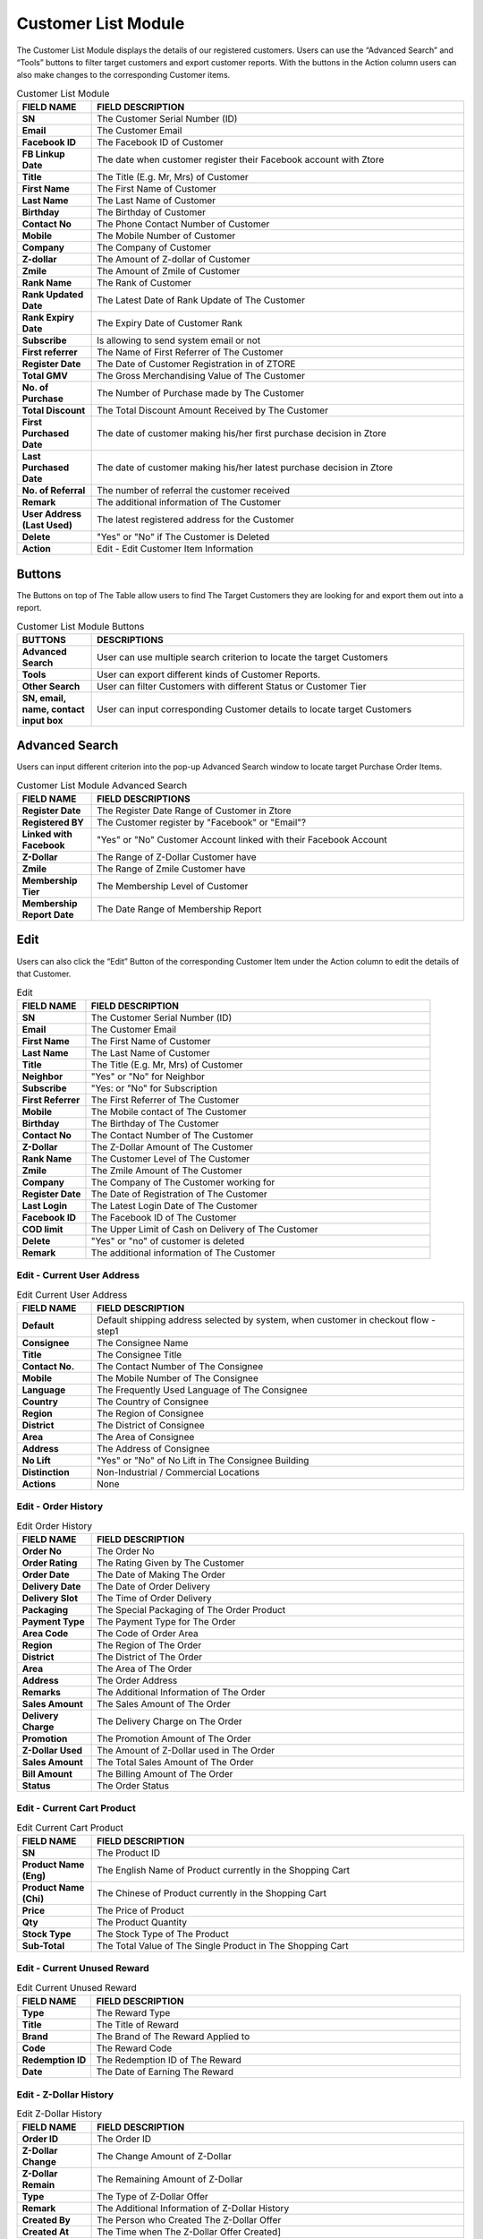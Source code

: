 ************
Customer List Module 
************
The Customer List Module displays the details of our registered customers. Users can use the “Advanced Search” and “Tools” buttons to filter target customers and export customer reports. With the buttons in the Action column users can also make changes to the corresponding Customer items.



|customerlist|



.. list-table:: Customer List Module
    :widths: 10 50
    :header-rows: 1
    :stub-columns: 1

    * - FIELD NAME
      - FIELD DESCRIPTION
    * - SN
      - The Customer Serial Number (ID)
    * - Email
      - The Customer Email
    * - Facebook ID
      - The Facebook ID of Customer
    * - FB Linkup Date
      - The date when customer register their Facebook account with Ztore
    * - Title
      - The Title (E.g. Mr, Mrs) of Customer
    * - First Name
      - The First Name of Customer
    * - Last Name
      - The Last Name of Customer
    * - Birthday
      - The Birthday of Customer
    * - Contact No
      - The Phone Contact Number of Customer
    * - Mobile
      - The Mobile Number of Customer
    * - Company
      - The Company of Customer
    * - Z-dollar
      - The Amount of Z-dollar of Customer
    * - Zmile
      - The Amount of Zmile of Customer
    * - Rank Name
      - The Rank of Customer
    * - Rank Updated Date
      - The Latest Date of Rank Update of The Customer
    * - Rank Expiry Date
      - The Expiry Date of Customer Rank
    * - Subscribe
      - Is allowing to send system email or not
    * - First referrer
      - The Name of First Referrer of The Customer
    * - Register Date
      - The Date of Customer Registration in of ZTORE\
    * - Total GMV
      - The Gross Merchandising Value of The Customer
    * - No. of Purchase
      - The Number of Purchase made by The Customer
    * - Total Discount
      - The Total Discount Amount Received by The Customer
    * - First Purchased Date
      - The date of customer making his/her first purchase decision in Ztore
    * - Last Purchased Date
      - The date of customer making his/her latest purchase decision in Ztore
    * - No. of Referral
      - The number of referral the customer received
    * - Remark
      - The additional information of The Customer
    * - User Address (Last Used)
      - The latest registered address for the Customer
    * - Delete 
      - "Yes" or "No" if The Customer is Deleted
    * - Action
      - Edit - Edit Customer Item Information
      
Buttons
==================
The Buttons on top of The Table allow users to find The Target Customers they are looking for and export them out into a report.

|customerlist_buttons|

.. list-table:: Customer List Module Buttons
    :widths: 10 50
    :header-rows: 1
    :stub-columns: 1

    * - BUTTONS
      - DESCRIPTIONS
    * - Advanced Search
      - User can use multiple search criterion to locate the target Customers
    * - Tools
      - User can export different kinds of Customer Reports.
    * - Other Search
      - User can filter Customers with different Status or Customer Tier
    * - SN, email, name, contact input box
      - User can input corresponding Customer details to locate target Customers
      
Advanced Search
==================
Users can input different criterion into the pop-up Advanced Search window to locate target Purchase Order Items.

|customerlist_search|

.. list-table:: Customer List Module Advanced Search
    :widths: 10 50
    :header-rows: 1
    :stub-columns: 1

    * - FIELD NAME
      - FIELD DESCRIPTIONS
    * - Register Date
      - The Register Date Range of Customer in Ztore
    * - Registered BY
      - The Customer register by "Facebook" or "Email"?
    * - Linked with Facebook
      - "Yes" or "No" Customer Account linked with their Facebook Account
    * - Z-Dollar
      - The Range of Z-Dollar Customer have
    * - Zmile
      - The Range of Zmile Customer have
    * - Membership Tier
      - The Membership Level of Customer
    * - Membership Report Date
      - The Date Range of Membership Report
      
Edit
==================
Users can also click the “Edit” Button of the corresponding Customer Item under the Action column to edit the details of that Customer.

|customerlist_edit|

.. list-table:: Edit
    :widths: 10 50
    :header-rows: 1
    :stub-columns: 1

    * - FIELD NAME
      - FIELD DESCRIPTION
    * - SN
      - The Customer Serial Number (ID)
    * - Email
      - The Customer Email
    * - First Name
      - The First Name of Customer
    * - Last Name
      - The Last Name of Customer
    * - Title
      - The Title (E.g. Mr, Mrs) of Customer
    * - Neighbor
      - "Yes" or "No" for Neighbor
    * - Subscribe
      - "Yes: or "No" for Subscription
    * - First Referrer
      - The First Referrer of The Customer
    * - Mobile
      - The Mobile contact of The Customer
    * - Birthday
      - The Birthday of The Customer
    * - Contact No
      - The Contact Number of The Customer
    * - Z-Dollar
      - The Z-Dollar Amount of The Customer
    * - Rank Name
      - The Customer Level of The Customer
    * - Zmile
      - The Zmile Amount of The Customer
    * - Company
      - The Company of The Customer working for
    * - Register Date
      - The Date of Registration of The Customer
    * - Last Login
      - The Latest Login Date of The Customer
    * - Facebook ID
      - The Facebook ID of The Customer
    * - COD limit
      - The Upper Limit of Cash on Delivery of The Customer
    * - Delete
      - "Yes" or "no" of customer is deleted
    * - Remark
      - The additional information of The Customer
      
Edit - Current User Address
------------------

|customerlist_edit2|

.. list-table:: Edit Current User Address
    :widths: 10 50
    :header-rows: 1
    :stub-columns: 1

    * - FIELD NAME
      - FIELD DESCRIPTION
    * - Default
      - Default shipping address selected by system, when customer in checkout flow - step1
    * - Consignee
      - The Consignee Name
    * - Title
      - The Consignee Title
    * - Contact No.
      - The Contact Number of The Consignee
    * - Mobile
      - The Mobile Number of The Consignee
    * - Language
      - The Frequently Used Language of The Consignee
    * - Country
      - The Country of Consignee
    * - Region
      - The Region of Consignee
    * - District
      - The District of Consignee
    * - Area
      - The Area of Consignee
    * - Address
      - The Address of Consignee
    * - No Lift
      - "Yes" or "No" of No Lift in The Consignee Building
    * - Distinction
      - Non-Industrial / Commercial Locations
    * - Actions
      - None
      
Edit - Order History
------------------

|customerlist_edit3|

.. list-table:: Edit Order History
    :widths: 10 50
    :header-rows: 1
    :stub-columns: 1

    * - FIELD NAME
      - FIELD DESCRIPTION
    * - Order No
      - The Order No
    * - Order Rating
      - The Rating Given by The Customer
    * - Order Date
      - The Date of Making The Order
    * - Delivery Date
      - The Date of Order Delivery
    * - Delivery Slot
      - The Time of Order Delivery
    * - Packaging
      - The Special Packaging of The Order Product
    * - Payment Type
      - The Payment Type for The Order
    * - Area Code
      - The Code of Order Area
    * - Region 
      - The Region of The Order
    * - District
      - The District of The Order
    * - Area
      - The Area of The Order
    * - Address
      - The Order Address
    * - Remarks
      - The Additional Information of The Order
    * - Sales Amount
      - The Sales Amount of The Order
    * - Delivery Charge
      - The Delivery Charge on The Order
    * - Promotion
      - The Promotion Amount of The Order
    * - Z-Dollar Used
      - The Amount of Z-Dollar used in The Order
    * - Sales Amount
      - The Total Sales Amount of The Order
    * - Bill Amount 
      - The Billing Amount of The Order
    * - Status
      - The Order Status
      
Edit - Current Cart Product
------------------

|customerlist_edit4|

.. list-table:: Edit Current Cart Product
    :widths: 10 50
    :header-rows: 1
    :stub-columns: 1

    * - FIELD NAME
      - FIELD DESCRIPTION
    * - SN
      - The Product ID
    * - Product Name (Eng)
      - The English Name of Product currently in the Shopping Cart
    * - Product Name (Chi)
      - The Chinese of Product currently in the Shopping Cart
    * - Price
      - The Price of Product
    * - Qty
      - The Product Quantity
    * - Stock Type
      - The Stock Type of The Product
    * - Sub-Total
      - The Total Value of The Single Product in The Shopping Cart
      
Edit - Current Unused Reward
------------------

|customerlist_edit5|

.. list-table:: Edit Current Unused Reward
    :widths: 10 50
    :header-rows: 1
    :stub-columns: 1

    * - FIELD NAME
      - FIELD DESCRIPTION
    * - Type
      - The Reward Type
    * - Title
      - The Title of Reward
    * - Brand
      - The Brand of The Reward Applied to
    * - Code
      - The Reward Code
    * - Redemption ID
      - The Redemption ID of The Reward
    * - Date
      - The Date of Earning The Reward
      
Edit - Z-Dollar History
------------------

|customerlist_edit6|

.. list-table:: Edit Z-Dollar History
    :widths: 10 50
    :header-rows: 1
    :stub-columns: 1

    * - FIELD NAME
      - FIELD DESCRIPTION
    * - Order ID
      - The Order ID
    * - Z-Dollar Change
      - The Change Amount of Z-Dollar
    * - Z-Dollar Remain
      - The Remaining Amount of Z-Dollar
    * - Type
      - The Type of Z-Dollar Offer
    * - Remark
      - The Additional Information of Z-Dollar History
    * - Created By
      - The Person who Created The Z-Dollar Offer
    * - Created At
      - The Time when The Z-Dollar Offer Created]
      
Edit - Zmile History
------------------

|customerlist_edit7|

.. list-table:: Edit Zmile History
    :widths: 10 50
    :header-rows: 1
    :stub-columns: 1

    * - FIELD NAME
      - FIELD DESCRIPTION
    * - Order ID
      - The Order ID
    * - Zmile Change
      - The Change Amount of Zmile
    * - Zmile Remain
      - The Remaining Amount of Zmile
    * - Type
      - The Type of Zmile Offer
    * - Remark
      - The Additional Information of Zmile History
    * - Created By
      - The Person who Created The Zmile Offer
    * - Created At
      - The Time when The Zmile Offer Created
      
Edit - Admin Update Log
------------------

|customerlist_edit8|

.. list-table:: Edit - Admin Update Log
    :widths: 10 50
    :header-rows: 1
    :stub-columns: 1

    * - FIELD NAME
      - FIELD DESCRIPTION
    * - Field Name
      - The Name of The Field being Updated
    * - Old Value
      - The Old Value of The Updated Field
    * - New Value
      - The New Value of The Updated Field
    * - Updated By
      - The Person who Made The Update
    * - Updated At
      - The Time of Making The Update
      
Other Search
==================
Users can filter different groups of customers easily by selecting the criteria in the dropdown list from the “Other Search” button.

|customerlist_othersearch|

.. list-table:: Edit - Admin Update Log
    :widths: 10 50
    :header-rows: 1
    :stub-columns: 1

    * - FIELD NAME
      - FIELD DESCRIPTION
    * - Get All
      - Show All Customer
    * - Get Neighbour
      - Show Customer with The Neighbor Field is "Yes"
    * - Get Non-Neighbour
      - Show Customer with The Neighbor Field is "No"
    * - Get Non-Delete User
      - Show Customer with The Delete Field is "No"
    * - Get Membership(Customer)
      - Show Customer with The Rank Name Field is "Standard"
    * - Get Membership(Silver)
      - Show Customer with The Rank Name Field is "Silver"
    * - Get Membership(Gold)
      - Show Customer with The Rank Name Field is "Gold"
    * - Get Membership(Platinum)
      - Show Customer with The Rank Name Field is "Platinum"
      
Customer Report
==================
Users can export different kinds Customer Report by select the types of report from the dropdown list of the “Tools” button.

|customerlist_report|

Export Customer Report
------------------
Users can export the basic details of targeted customer into Excel format by clicking “Export Customer Report” in the “Tools” button dropdown list.

.. list-table:: Customer Report
    :widths: 10 50
    :header-rows: 1
    :stub-columns: 1

    * - FIELD NAME
      - FIELD DESCRIPTION
    * - SN
      - The Customer ID
    * - Email
      - The Customer Email
    * - Facebook ID
      - The Facebook ID of The Customers
    * - Date of link up with Facebook
      - The Date of Linking Up The Customer FB Account with Ztore
    * - Title
      - The Title of The Customer
    * - First Name
      - The Customer First Name
    * - Last Name
      - The Customer Last Name
    * - Birthday
      - The Customer Birthday
    * - Contact No
      - The Contact Number of The Customer
    * - Mobile
      - The Mobile Number of The Customer
    * - Company
      - The Customer Working Company
    * - Z-Dollar
      - The Amount of Z-Dollar of The Customer
    * - Zmile
      - The Zmile of The Customer
    * - Rank Name
      - The Customer Rank
    * - Rank Updated Date
      - The Latest Date of Rank Updated
    * - Rank Expiry Date
      - The Expiry Date of The Customer Rank
    * - Register Date
      - The Register Date of The Customer Account
    * - Total GMV
      - The Total Gross Merchandising Value purchased by The Customer
    * - No. of Purchase
      - The Number of Purchase Made by The Customer
    * - Total Discounted
      - The Total Discounted Value of The Customer
    * - First Purchase Date
      - The Date of First Purchase of The Customer
    * - First Order SN
      - The Order ID of The First Order 
    * - Last Purchase Date
      - The Latest Date of Purchase made by The Customer
    * - No. of Referral
      - The Number of Referral The Customer have
    * - Referral by customer ID
      - The Customer ID of The Referrer
    * - Referral by customer Email
      - The Customer Email of The Referrer
    * - Remark
      - The Additional Information of The Customer)
    * - Address (Last Used)
      - The Latest Address Used by The Customer
    * - Address Distinction
      - Commercial/Non-commercial
      
Export Membership Report
------------------
Users can export the ordering details of targeted customer into Excel format by clicking “Export Membership Report” in the “Tools” button dropdown list.

.. list-table:: Membership Report
    :widths: 10 50 50
    :header-rows: 1
    :stub-columns: 1

    * - FIELD NAME
      - FIELD DESCRIPTION
      - CALCULATION
    * - SN
      - The Customer ID
      -
    * - Email
      - The Customer Email
      -
    * - Title
      - The Customer Title
      -
    * - First Name
      - The Customer First Name
      - 
    * - Last Name
      - The Customer Last Name
      - 
    * - Birthday
      - The Customer Birthday
      -
    * - First purchase date
      - The Date of First Purchase Made by The Customer
      -
    * - Last purchase date
      - The Date of Latest Purchase Made by The Customer
      -
    * - Last order no.
      - The Order ID of The Latest Purchase
      -
    * - First membership date
      - The Date of The Customer registering the First membership
      -
    * - Z-Dollar
      - The Amount of Z-Dollar of The Customer
      -
    * - Zmile
      - The Zmile of The Customer
      -
    * - Current membership tier
      - The Customer Rank
      -
    * - Highest membership tier reached
      - The Highest Customer Level the Customer Attained
      -
    * - Last membership tier
      - The Latest Customer Level The Customer is having
      -
    * - Current membership tier start date
      - The Starting date of The current membership of The Customer
      -
    * - Current membership tier expiry date
      - The Final date of The current membership of The Customer
      -
    * - Day since last purchase
      - The Date of Latest Purchase Made by The Customer
      -
    * - Activeness
      - Membership activeness status
      - (Today - last purchase date), 
        if >180: lost; 
        if 71-180: Inactive; 
        if ≤70: Active 
    * - Total Zmiles earned
      - The Total Amount of Zmiles The Customer Earned
      -
    * - Total Redemption
      - The Total Redemption Amount The Customer Received
      -
    * - No. of order in the period
      - How many valid orders created within the period
      - Period ref by Membership Report Date in Advanced Search
    * - Average basket in the period
      - The Average Basket Level of The Customer in The Current Membership Period
      -
    * - Total GMV in the period
      - The Gross Merchandising Value of The Customer Purchased in The Current Membership Period
      -
    * - Zmiles earned in the period
      - The Zmile of The Customer in The Current Membership Period
      -
    * - Zmile Module Amendment in the period
      - How many zmile adjusted in the period
      - Only count the adjusted in CMS Zmile Module
    * - Expired Zmiles in the period
      - How many zmile expired in the period
      - Only count the reason as expired
    * - Level-up Deducted Zmiles in the period
      - How many zmile used in Levelup (grade) / Renew the grade / Down grade
      - Levelup / Renew : reduce the next / current grade condition zmile
        Downgrade : reduce all Zmile

Export Membership Redemption Report
------------------
Users can see the redemption progress of selected customers in Excel format.

.. list-table:: Customer Report
    :widths: 10 50
    :header-rows: 1
    :stub-columns: 1

    * - FIELD NAME
      - FIELD DESCRIPTIONS
    * - SN
      - The Customer ID
    * - Email
      - The Customer Email
    * - Title
      - The Customer Title
    * - First Name
      - The First Name of The Customer
    * - Last Name
      - The Last Name of The Customer
    * - Current membership tier
      - The Current Membership Rank of The Customer
    * - Coupon quota
      - The Upper Limit of Coupons received by The Customer
    * - Product quota
      - The Upper Limit of Product Redemptions received by The Customer
    * - Event quota
      - The Upper Limit of Event Redemptions received by The Customer
    * - Coupon redemption
      - The Amount of Coupons received by The Customer
    * - Product redemption
      - The Amount of Product Redemptions received by The Customer
    * - Event redemption
      - The Amount of Event Redemptions received by The Customer


.. |customerlist| image:: customerlist.JPG
.. |customerlist_buttons| image:: customerlist_buttons.JPG
.. |customerlist_search| image:: customerlist_search.JPG
.. |customerlist_edit| image:: customerlist_edit.JPG
.. |customerlist_edit2| image:: customerlist_edit2.JPG
.. |customerlist_edit3| image:: customerlist_edit3.JPG
.. |customerlist_edit4| image:: customerlist_edit4.JPG
.. |customerlist_edit5| image:: customerlist_edit5.JPG
.. |customerlist_edit6| image:: customerlist_edit6.JPG
.. |customerlist_edit7| image:: customerlist_edit7.jpg
.. |customerlist_edit8| image:: customerlist_edit8.JPG
.. |customerlist_othersearch| image:: customerlist_othersearch.JPG
.. |customerlist_report| image:: customerlist_report.JPG
